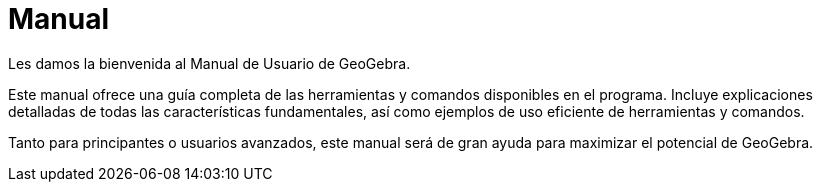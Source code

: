 = Manual
:page-en: index

Les damos la bienvenida al Manual de Usuario de GeoGebra.

Este manual ofrece una guía completa de las herramientas y comandos disponibles en el programa. Incluye explicaciones detalladas de todas las características fundamentales, así como ejemplos de uso eficiente de herramientas y comandos.

Tanto para principantes o usuarios avanzados, este manual será de gran ayuda para maximizar el potencial de GeoGebra.
